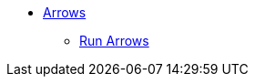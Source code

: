 ** xref:index.adoc[Arrows]
// *** xref:index.adoc[Introduction]
// *** xref:installation.adoc[Installation]
// *** xref:tutorial.adoc[Getting Started]
// *** xref:how-to-guide.adoc[How To Guide]
// *** link:./docs/current[Documentation]
*** link:https://arrows.app/[Run Arrows^]